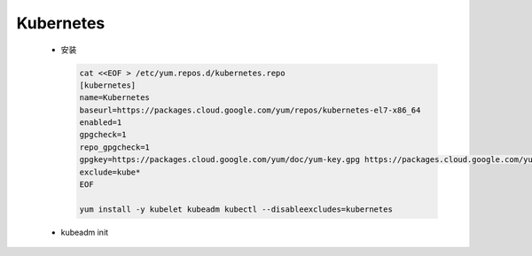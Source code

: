 Kubernetes
++++++++++

 - 安装
   
   .. code-block:: bash

    cat <<EOF > /etc/yum.repos.d/kubernetes.repo
    [kubernetes]
    name=Kubernetes
    baseurl=https://packages.cloud.google.com/yum/repos/kubernetes-el7-x86_64
    enabled=1
    gpgcheck=1
    repo_gpgcheck=1
    gpgkey=https://packages.cloud.google.com/yum/doc/yum-key.gpg https://packages.cloud.google.com/yum/doc/rpm-package-key.gpg
    exclude=kube*
    EOF

    yum install -y kubelet kubeadm kubectl --disableexcludes=kubernetes

 - kubeadm init
